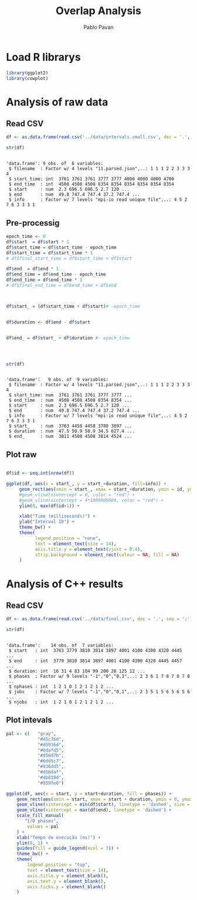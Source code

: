 #+TITLE: Overlap Analysis
#+AUTHOR: Pablo Pavan
#+LATEX_HEADER: \usepackage[margin=2cm,a4paper]{geometry}
#+TAGS: Pablo(P) noexport(n) deprecated(d) success(s) failed(f) pending(p)
#+EXPORT_SELECT_TAGS: export
#+EXPORT_EXCLUDE_TAGS: noexport
#+SEQ_TODO: TODO(t!) STARTED(s!) WAITING(w!) REVIEW(r!) PENDING(p!) ON-HOLD(o!) | DONE(d!) CANCELLED(c!) DEFERRED(f!) DEPRECATED(x!)
#+STARTUP: overview indent
#+OPTIONS: ^:nil
#+OPTIONS: _:nil
#+PROPERTY: header-args :eval never-export 

* Load R librarys

#+begin_src R :results output :session *R* :exports both
library(ggplot2)
library(cowplot)
#+end_src

#+RESULTS:

* Analysis of raw data

** Read CSV

#+begin_src R :results output :session *R* :exports both
df <- as.data.frame(read.csv('../data/intervals.small.csv', dec = '.', sep = ';'))

str(df)
#+end_src

#+RESULTS:
: 
: 'data.frame':	9 obs. of  6 variables:
:  $ filename  : Factor w/ 4 levels "11.parsed.json",..: 1 1 1 2 2 3 3 3 4
:  $ start_time: int  3761 3761 3761 3777 3777 4000 4000 4000 4700
:  $ end_time  : int  4508 4508 4508 8354 8354 8354 8354 8354 8354
:  $ start     : num  2.3 696.5 696.5 2.7 120 ...
:  $ end       : num  49.8 747.4 747.4 37.2 747.4 ...
:  $ info      : Factor w/ 7 levels "mpi-io read unique file",..: 4 5 2 7 6 3 3 3 1

** Pre-processig

#+begin_src R :results output :session *R* :exports both
epoch_time <- 0
df$start  = df$start * 1
df$start_time = df$start_time - epoch_time
df$start_time = df$start_time * 1
# df$final_start_time = df$start_time + df$start

df$end  = df$end * 1
df$end_time = df$end_time - epoch_time
df$end_time = df$end_time * 1
# df$final_end_time = df$end_time + df$end



df$start_ = (df$start_time + df$start)# -epoch_time


df$duration <- df$end - df$start


df$end_ = df$start_ + df$duration #- epoch_time




str(df)
#+end_src

#+RESULTS:
#+begin_example

'data.frame':	9 obs. of  9 variables:
 $ filename  : Factor w/ 4 levels "11.parsed.json",..: 1 1 1 2 2 3 3 3 4
 $ start_time: num  3761 3761 3761 3777 3777 ...
 $ end_time  : num  4508 4508 4508 8354 8354 ...
 $ start     : num  2.3 696.5 696.5 2.7 120 ...
 $ end       : num  49.8 747.4 747.4 37.2 747.4 ...
 $ info      : Factor w/ 7 levels "mpi-io read unique file",..: 4 5 2 7 6 3 3 3 1
 $ start_    : num  3763 4458 4458 3780 3897 ...
 $ duration  : num  47.5 50.9 50.9 34.5 627.4 ...
 $ end_      : num  3811 4508 4508 3814 4524 ...
#+end_example


** Plot raw 

#+begin_src R :results output graphics :file interval_small.png :exports both :width 1000 :height 250 :session *R* 

df$id <- seq.int(nrow(df))

ggplot(df, aes(x = start_, y = start_+duration, fill=info)) + 
     geom_rect(aes(xmin = start_, xmax = start_+duration, ymin = id, ymax = id + 1)) +
     #geom_vline(xintercept = 0, color = "red") +
     #geom_vline(xintercept = 4*1000000000, color = "red") +
     ylim(0, max(df$id+1)) +
     
     xlab("Time (milliseconds)") +
     ylab("Interval ID") + 
     theme_bw() +
     theme(
           legend.position = "none",
           text = element_text(size = 14),
           axis.title.y = element_text(vjust = 0.4), 
           strip.background = element_rect(colour = NA, fill = NA)
     )
#+end_src

#+RESULTS:
[[file:interval_small.png]]

* Analysis of C++ results
** Read CSV

 #+begin_src R :results output :session *R* :exports both
df <- as.data.frame(read.csv('../data/final.csv', dec = '.', sep = ';'))

str(df)
 #+end_src

 #+RESULTS:
 : 
 : 'data.frame':	14 obs. of  7 variables:
 :  $ start   : int  3763 3779 3810 3814 3897 4001 4100 4300 4320 4445 ...
 :  $ end     : int  3779 3810 3814 3897 4001 4100 4300 4320 4445 4457 ...
 :  $ duration: int  16 31 4 83 104 99 200 20 125 12 ...
 :  $ phases  : Factor w/ 9 levels "-1","0","0,3",..: 2 3 6 1 7 8 7 8 7 8 ...
 :  $ nphases : int  1 2 1 0 1 2 1 2 1 2 ...
 :  $ jobs    : Factor w/ 7 levels "-1","0","0,1",..: 2 3 5 1 5 6 5 6 5 6 ...
 :  $ njobs   : int  1 2 1 0 1 2 1 2 1 2 ...

** Plot intevals

 #+begin_src R :results output graphics :file saida_final.png :exports both :width 1000 :height 250 :session *R* 
pal <- c(   "gray",
            "#d5c76d",
            "#d5936d",
            "#6dafd5",
            "#d56d7b",
            "#6dd5c7",
            "#936dd5",
            "#d56daf",
            "#db818d",
            "#959fe0")

ggplot(df, aes(x = start, y = start+duration, fill = phases)) + 
    geom_rect(aes(xmin = start, xmax = start + duration, ymin = 0, ymax = 1)) +
    geom_vline(xintercept = min(df$start), linetype = 'dashed', size = 0.5) +
    geom_vline(xintercept = max(df$end), linetype = 'dashed') +
    scale_fill_manual(
       "I/O phases",
        values = pal
    ) +
    xlab("Tempo de execução (ms)") +
    ylim(0, 1) +
    guides(fill = guide_legend(ncol = 3)) +
    theme_bw() +
    theme(
        legend.position = "top",
        text = element_text(size = 14),
        axis.title.y = element_blank(),
        axis.text.y = element_blank(),
        axis.ticks.y = element_blank()
    )
 #+end_src

 #+RESULTS:
 [[file:saida_final.png]]
